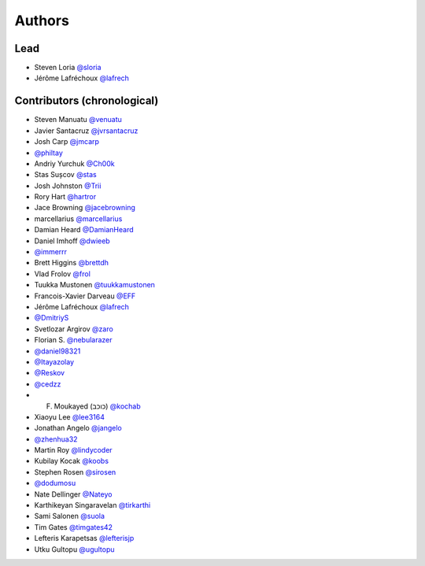 =======
Authors
=======

Lead
----

* Steven Loria `@sloria <https://github.com/sloria>`_
* Jérôme Lafréchoux `@lafrech <https://github.com/lafrech>`_

Contributors (chronological)
----------------------------

* Steven Manuatu `@venuatu <https://github.com/venuatu>`_
* Javier Santacruz `@jvrsantacruz <https://github.com/jvrsantacruz>`_
* Josh Carp `@jmcarp <https://github.com/jmcarp>`_
* `@philtay <https://github.com/philtay>`_
* Andriy Yurchuk `@Ch00k <https://github.com/Ch00k>`_
* Stas Sușcov `@stas <https://github.com/stas>`_
* Josh Johnston `@Trii <https://github.com/Trii>`_
* Rory Hart `@hartror <https://github.com/hartror>`_
* Jace Browning `@jacebrowning <https://github.com/jacebrowning>`_
* marcellarius `@marcellarius <https://github.com/marcellarius>`_
* Damian Heard `@DamianHeard <https://github.com/DamianHeard>`_
* Daniel Imhoff `@dwieeb <https://github.com/dwieeb>`_
* `@immerrr <https://github.com/immerrr>`_
* Brett Higgins `@brettdh <https://github.com/brettdh>`_
* Vlad Frolov `@frol <https://github.com/frol>`_
* Tuukka Mustonen `@tuukkamustonen <https://github.com/tuukkamustonen>`_
* Francois-Xavier Darveau `@EFF <https://github.com/EFF>`_
* Jérôme Lafréchoux `@lafrech <https://github.com/lafrech>`_
* `@DmitriyS <https://github.com/DmitriyS>`_
* Svetlozar Argirov `@zaro <https://github.com/zaro>`_
* Florian S. `@nebularazer <https://github.com/nebularazer>`_
* `@daniel98321 <https://github.com/daniel98321>`_
* `@Itayazolay <https://github.com/Itayazolay>`_
* `@Reskov <https://github.com/Reskov>`_
* `@cedzz <https://github.com/cedzz>`_
* F. Moukayed (כוכב) `@kochab <https://github.com/kochab>`_
* Xiaoyu Lee `@lee3164 <https://github.com/lee3164>`_
* Jonathan Angelo `@jangelo <https://github.com/jangelo>`_
* `@zhenhua32 <https://github.com/zhenhua32>`_
* Martin Roy `@lindycoder <https://github.com/lindycoder>`_
* Kubilay Kocak `@koobs <https://github.com/koobs>`_
* Stephen Rosen `@sirosen <https://github.com/sirosen>`_
* `@dodumosu <https://github.com/dodumosu>`_
* Nate Dellinger `@Nateyo <https://github.com/Nateyo>`_
* Karthikeyan Singaravelan `@tirkarthi <https://github.com/tirkarthi>`_
* Sami Salonen `@suola <https://github.com/suola>`_
* Tim Gates `@timgates42 <https://github.com/timgates42>`_
* Lefteris Karapetsas `@lefterisjp <https://github.com/lefterisjp>`_
* Utku Gultopu `@ugultopu <https://github.com/ugultopu>`_
